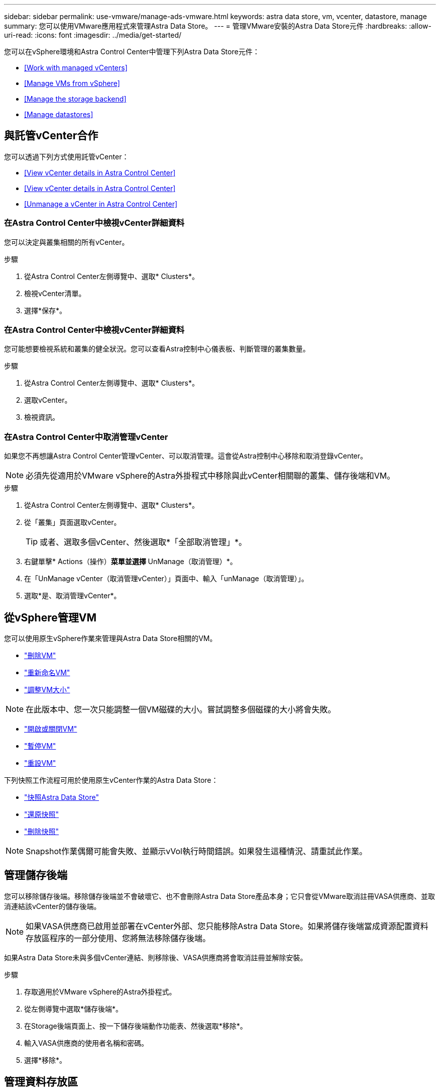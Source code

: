 ---
sidebar: sidebar 
permalink: use-vmware/manage-ads-vmware.html 
keywords: astra data store, vm, vcenter, datastore, manage 
summary: 您可以使用VMware應用程式來管理Astra Data Store。 
---
= 管理VMware安裝的Astra Data Store元件
:hardbreaks:
:allow-uri-read: 
:icons: font
:imagesdir: ../media/get-started/


您可以在vSphere環境和Astra Control Center中管理下列Astra Data Store元件：

* <<Work with managed vCenters>>
* <<Manage VMs from vSphere>>
* <<Manage the storage backend>>
* <<Manage datastores>>




== 與託管vCenter合作

您可以透過下列方式使用託管vCenter：

* <<View vCenter details in Astra Control Center>>
* <<View vCenter details in Astra Control Center>>
* <<Unmanage a vCenter in Astra Control Center>>




=== 在Astra Control Center中檢視vCenter詳細資料

您可以決定與叢集相關的所有vCenter。

.步驟
. 從Astra Control Center左側導覽中、選取* Clusters*。
. 檢視vCenter清單。
. 選擇*保存*。




=== 在Astra Control Center中檢視vCenter詳細資料

您可能想要檢視系統和叢集的健全狀況。您可以查看Astra控制中心儀表板、判斷管理的叢集數量。

.步驟
. 從Astra Control Center左側導覽中、選取* Clusters*。
. 選取vCenter。
. 檢視資訊。




=== 在Astra Control Center中取消管理vCenter

如果您不再想讓Astra Control Center管理vCenter、可以取消管理。這會從Astra控制中心移除和取消登錄vCenter。


NOTE: 必須先從適用於VMware vSphere的Astra外掛程式中移除與此vCenter相關聯的叢集、儲存後端和VM。

.步驟
. 從Astra Control Center左側導覽中、選取* Clusters*。
. 從「叢集」頁面選取vCenter。
+

TIP: 或者、選取多個vCenter、然後選取*「全部取消管理」*。

. 右鍵單擊* Actions（操作）*菜單並選擇* UnManage（取消管理）*。
. 在「UnManage vCenter（取消管理vCenter）」頁面中、輸入「unManage（取消管理）」。
. 選取*是、取消管理vCenter*。




== 從vSphere管理VM

您可以使用原生vSphere作業來管理與Astra Data Store相關的VM。

* https://docs.vmware.com/en/VMware-vSphere/7.0/com.vmware.vsphere.hostclient.doc/GUID-358BF9C1-333E-4AB4-A1CB-62BEA1C94878.html?hWord=N4IghgNiBcICYFMIIC4IAQDcC2IC+QA["刪除VM"^]
* https://docs.vmware.com/en/VMware-vSphere/7.0/com.vmware.vsphere.vm_admin.doc/GUID-76E73C62-A973-4839-BB67-AC1817908E6D.html["重新命名VM"^]
* https://docs.vmware.com/en/VMware-vSphere/7.0/com.vmware.vsphere.vm_admin.doc/GUID-E1D541D1-DF96-467A-89B7-E84F83B2563D.html?hWord=N4IghgNiBcIMYAswDsDmBTABAZwJYC8sA3AWxAF8g["調整VM大小"^]



NOTE: 在此版本中、您一次只能調整一個VM磁碟的大小。嘗試調整多個磁碟的大小將會失敗。

* https://docs.vmware.com/en/VMware-vSphere/7.0/com.vmware.vsphere.hostclient.doc/GUID-450AF515-09D4-44B6-85B2-EE848B371E58.html?hWord=N4IghgNiBcIAoHsDuBTATgAgMoBcw5QGcMEAzDMDANQEs0cBXSDAWTAGMALGgOxQ14YcnflRZIwafgAkEhHBgDCEGih44QAXyA["開啟或關閉VM"^]
* https://docs.vmware.com/en/VMware-vSphere/7.0/com.vmware.vsphere.vm_admin.doc/GUID-879FA851-2B24-49E6-B58F-F25D0E923D17.html?hWord=N4IghgNiBcIM4Fc4AcCmA7AJgAgGoFkQBfIA["暫停VM"^]
* https://docs.vmware.com/en/VMware-vSphere/7.0/com.vmware.vsphere.hostclient.doc/GUID-450AF515-09D4-44B6-85B2-EE848B371E58.html?hWord=N4IghgNiBcIAoHsDuBTATgAgMoBcw5QGcMEAzDMDANQEs0cBXSDAWTAGMALGgOxQ14YcnflRZIwafgAkEhHBgDCEGih44QAXyA["重設VM"^]


下列快照工作流程可用於使用原生vCenter作業的Astra Data Store：

* https://docs.vmware.com/en/VMware-vSphere/7.0/com.vmware.vsphere.vm_admin.doc/GUID-9720B104-9875-4C2C-A878-F1C351A4F3D8.html["快照Astra Data Store"^]
* https://docs.vmware.com/en/VMware-vSphere/7.0/com.vmware.vsphere.vm_admin.doc/GUID-3E1BB630-9223-45E8-A64B-DCB90D450673.html["還原快照"^]
* https://docs.vmware.com/en/VMware-vSphere/7.0/com.vmware.vsphere.vm_admin.doc/GUID-542CF191-B8DE-42F1-9CCC-D9030491AE25.html["刪除快照"^]



NOTE: Snapshot作業偶爾可能會失敗、並顯示vVol執行時間錯誤。如果發生這種情況、請重試此作業。



== 管理儲存後端

您可以移除儲存後端。移除儲存後端並不會破壞它、也不會刪除Astra Data Store產品本身；它只會從VMware取消註冊VASA供應商、並取消連結該vCenter的儲存後端。


NOTE: 如果VASA供應商已啟用並部署在vCenter外部、您只能移除Astra Data Store。如果將儲存後端當成資源配置資料存放區程序的一部分使用、您將無法移除儲存後端。

如果Astra Data Store未與多個vCenter連結、則移除後、VASA供應商將會取消註冊並解除安裝。

.步驟
. 存取適用於VMware vSphere的Astra外掛程式。 
. 從左側導覽中選取*儲存後端*。 
. 在Storage後端頁面上、按一下儲存後端動作功能表、然後選取*移除*。
. 輸入VASA供應商的使用者名稱和密碼。 
. 選擇*移除*。




== 管理資料存放區

您可以使用原生vCenter作業來管理vSphere環境中的Astra Data Store、並使用Astra外掛程式擴充功能來管理資料存放區：

* link:../use-vmware/setup-ads-vmware.html["建立資料存放區"] 
* <<Mount a datastore>>
* <<Delete a datastore>>




=== 掛載資料存放區

使用適用於VMware vSphere的Astra外掛程式、您可以將資料存放區掛載到一或多個其他主機上。

.步驟
. 從vCenter的資料中心庫存中選取Astra Data Store的資料存放區。
. 在資料存放區上按一下滑鼠右鍵、然後選取* Astra Plugin for VMware vSpher*>* Mount Datastori*。
. 從「Mount datastore on hosts」（在主機上掛載資料存放區）頁面中、選取要掛載資料存放區的主機。
+

TIP: 如果您要在所有主機上掛載資料存放區、請勾選*所有主機上的掛載*。

. 選取*掛載*。


啟動作業之後、您可以在vSphere Client的「近期工作」面板中追蹤進度。


NOTE: 如果您遇到與失敗掃描或一般系統錯誤有關的錯誤、 https://docs.vmware.com/en/VMware-vSphere/7.0/com.vmware.vsphere.storage.doc/GUID-E8EA857E-268C-41AE-BBD9-08092B9A905D.html["重新掃描/同步vCenter上的儲存供應商"] 然後再次嘗試建立資料存放區。



=== 刪除資料存放區

使用適用於VMware vSphere的Astra外掛程式、您可以刪除資料存放區。


TIP: 若要刪除資料存放區、必須先移除資料存放區上的所有VM。

.步驟
. 從vCenter的資料中心庫存中選取資料存放區。
. 在資料存放區上按一下滑鼠右鍵、然後選取* Astra Plugin*>* Delete Datastor*。
. 在「刪除資料存放區」頁面中、確認資訊、或採取其他建議動作、以便刪除資料存放區。
. 選擇*刪除*。




== 以取得更多資訊

* https://docs.netapp.com/us-en/astra-control-center/["Astra Control Center文件"^]
* https://docs.netapp.com/us-en/astra-family/intro-family.html["Astra系列簡介"^]

